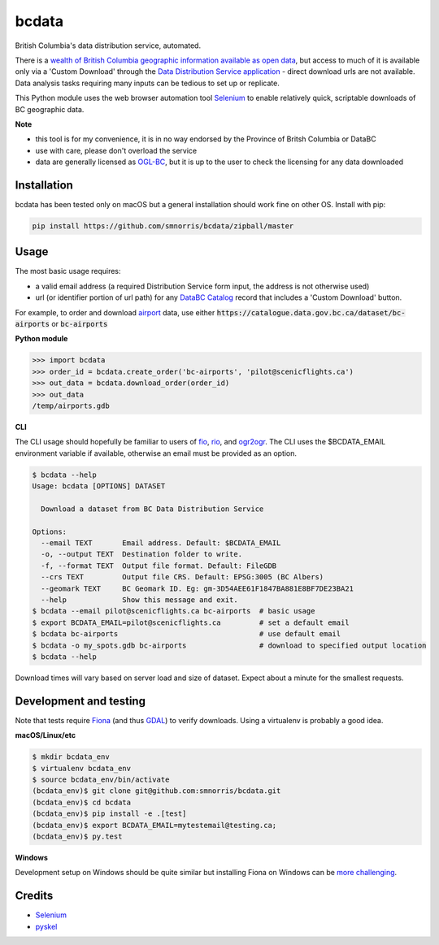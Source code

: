 bcdata
======

British Columbia's data distribution service, automated.

There is a `wealth of British Columbia geographic information available as open
data <https://catalogue.data.gov.bc.ca/dataset?download_audience=Public>`__,
but access to much of it is available only via a 'Custom Download' through the
`Data Distribution Service application <https://apps.gov.bc.ca/pub/dwds>`__ -
direct download urls are not available. Data analysis tasks requiring many
inputs can be tedious to set up or replicate.

This Python module uses the web browser automation tool
`Selenium <http://www.seleniumhq.org>`__ to enable relatively quick, scriptable
downloads of BC geographic data.


**Note**

- this tool is for my convenience, it is in no way endorsed by the Province of Britsh Columbia or DataBC
- use with care, please don't overload the service
- data are generally licensed as `OGL-BC <http://www2.gov.bc.ca/gov/content/governments/about-the-bc-government/databc/open-data/open-government-license-bc>`__, but it is up to the user to check the licensing for any data downloaded


Installation
-------------------------
bcdata has been tested only on macOS but a general installation should work fine
on other OS. Install with pip:

.. code-block:: console

    pip install https://github.com/smnorris/bcdata/zipball/master

Usage
-------------------------
The most basic usage requires:

- a valid email address (a required Distribution Service form input, the address is not otherwise used)
- url (or identifier portion of url path) for any `DataBC Catalog <https://catalogue.data.gov.bc.ca>`__ record that includes a 'Custom Download' button.

For example, to order and download `airport <https://catalogue.data.gov.bc.ca/dataset/bc-airports>`__ data, use either
:code:`https://catalogue.data.gov.bc.ca/dataset/bc-airports` or :code:`bc-airports`

**Python module**

.. code-block::

    >>> import bcdata
    >>> order_id = bcdata.create_order('bc-airports', 'pilot@scenicflights.ca')
    >>> out_data = bcdata.download_order(order_id)
    >>> out_data
    /temp/airports.gdb

**CLI**

The CLI usage should hopefully be familiar to users of
`fio <https://github.com/Toblerity/Fiona/blob/master/docs/cli.rst>`__,
`rio <https://github.com/mapbox/rasterio/blob/master/docs/cli.rst>`__, and
`ogr2ogr <http://www.gdal.org/ogr2ogr.html>`__.
The CLI uses the $BCDATA_EMAIL environment variable if available, otherwise
an email must be provided as an option.

.. code-block:: console

    $ bcdata --help
    Usage: bcdata [OPTIONS] DATASET

      Download a dataset from BC Data Distribution Service

    Options:
      --email TEXT       Email address. Default: $BCDATA_EMAIL
      -o, --output TEXT  Destination folder to write.
      -f, --format TEXT  Output file format. Default: FileGDB
      --crs TEXT         Output file CRS. Default: EPSG:3005 (BC Albers)
      --geomark TEXT     BC Geomark ID. Eg: gm-3D54AEE61F1847BA881E8BF7DE23BA21
      --help             Show this message and exit.
    $ bcdata --email pilot@scenicflights.ca bc-airports  # basic usage
    $ export BCDATA_EMAIL=pilot@scenicflights.ca         # set a default email
    $ bcdata bc-airports                                 # use default email
    $ bcdata -o my_spots.gdb bc-airports                 # download to specified output location
    $ bcdata --help

Download times will vary based on server load and size of dataset. Expect about
a minute for the smallest requests.

Development and testing
-------------------------
Note that tests require `Fiona <https://github.com/Toblerity/Fiona>`__ (and thus
`GDAL <http://www.gdal.org>`__) to verify downloads. Using a virtualenv is
probably a good idea.

**macOS/Linux/etc**

.. code-block:: console

    $ mkdir bcdata_env
    $ virtualenv bcdata_env
    $ source bcdata_env/bin/activate
    (bcdata_env)$ git clone git@github.com:smnorris/bcdata.git
    (bcdata_env)$ cd bcdata
    (bcdata_env)$ pip install -e .[test]
    (bcdata_env)$ export BCDATA_EMAIL=mytestemail@testing.ca;
    (bcdata_env)$ py.test

**Windows**

Development setup on Windows should be quite similar but installing Fiona on
Windows can be `more challenging <https://github.com/Toblerity/Fiona#windows>`__.

Credits
-------------------------
- `Selenium <http://www.seleniumhq.org>`__
- `pyskel <https://github.com/mapbox/pyskel>`__